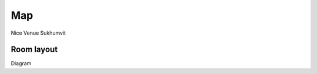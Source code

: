.. title: Venue
.. slug: venue
.. date: 2017-12-23 19:51:51 UTC+07:00
.. tags: 
.. category: 
.. link: 
.. description: 
.. type: text

Map
===

Nice Venue
Sukhumvit

.. raw::

    <iframe width="425" height="350" frameborder="0" scrolling="no" marginheight="0" marginwidth="0" src="http://www.openstreetmap.org/export/embed.html?bbox=100.14862060546876%2C12.723405172327517%2C100.42053222656251%2C14.455958231194037&amp;layer=mapnik" style="border: 1px solid black"></iframe><br/><small><a href="http://www.openstreetmap.org/#map=9/13.5913/100.2846">View Larger Map</a></small>

Room layout
-----------

Diagram
